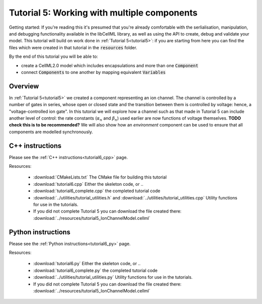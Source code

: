 .. _tutorial6:

============================================
Tutorial 5: Working with multiple components
============================================

Getting started:  If you're reading this it's presumed that you're already
comfortable with the serlialisation, manipulation, and debugging functionality
available in the libCellML library, as well as using the API to create, debug
and validate your model.  This tutorial will build on work done in
:ref:`Tutorial 5<tutorial5>`: if you are starting from here you can find
the files which were created in that tutorial in the
:code:`resources` folder.

By the end of this tutorial you will be able to:

- create a CellML2.0 model which includes encapsulations and more than one
  :code:`Component`
- connect :code:`Components` to one another by mapping equivalent
  :code:`Variables`

Overview
--------
In :ref:`Tutorial 5<tutorial5>` we created a component representing an ion
channel.  The channel is controlled by a number of gates in series, whose
open or closed state and the transition between them is controlled by voltage:
hence, a "voltage-controlled ion gate".  In this tutorial we will explore how
a channel such as that made in Tutorial 5 can include another level of
control: the rate constants (:math:`\alpha_n` and :math:`\beta_n`) used earlier
are now functions of voltage themselves.  **TODO check this is to be recommended?** We will also show how an
*environment* component can be used to ensure that all components are modelled
synchronously.

C++ instructions
----------------
Please see the :ref:`C++ instructions<tutorial6_cpp>` page.

Resources:

    - :download:`CMakeLists.txt` The CMake file for building this tutorial
    - :download:`tutorial6.cpp` Either the skeleton code, or ..
    - :download:`tutorial6_complete.cpp` the completed tutorial code
    - :download:`../utilities/tutorial_utilities.h` and
      :download:`../utilities/tutorial_utilities.cpp`  Utility functions for
      use in the tutorials.
    - If you did not complete Tutorial 5 you can download the file created there:
      :download:`../resources/tutorial5_IonChannelModel.cellml`

Python instructions
-------------------
Please see the :ref:`Python instructions<tutorial6_py>` page.

Resources:

    - :download:`tutorial6.py` Either the skeleton code, or ..
    - :download:`tutorial6_complete.py` the completed tutorial code
    - :download:`../utilities/tutorial_utilities.py`  Utility functions for
      use in the tutorials.
    - If you did not complete Tutorial 5 you can download the file created there:
      :download:`../resources/tutorial5_IonChannelModel.cellml`
